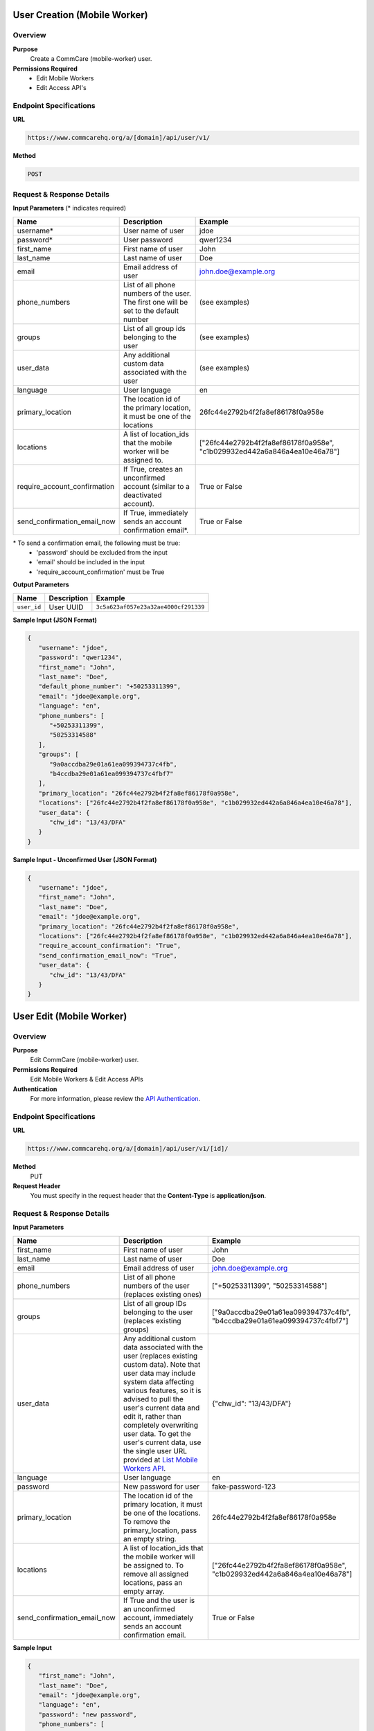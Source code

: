 
User Creation (Mobile Worker)
=============================

Overview
--------

**Purpose**
    Create a CommCare (mobile-worker) user.

**Permissions Required**
    - Edit Mobile Workers
    - Edit Access API's

Endpoint Specifications
-----------------------

**URL**

.. code-block:: text

    https://www.commcarehq.org/a/[domain]/api/user/v1/

**Method**

.. code-block:: text

    POST

Request & Response Details
---------------------------

**Input Parameters** (* indicates required)

.. list-table::
   :header-rows: 1

   * - Name
     - Description
     - Example
   * - username*
     - User name of user
     - jdoe
   * - password*
     - User password
     - qwer1234
   * - first_name
     - First name of user
     - John
   * - last_name
     - Last name of user
     - Doe
   * - email
     - Email address of user
     - john.doe@example.org
   * - phone_numbers
     - List of all phone numbers of the user. The first one will be set to the default number
     - (see examples)
   * - groups
     - List of all group ids belonging to the user
     - (see examples)
   * - user_data
     - Any additional custom data associated with the user
     - (see examples)
   * - language
     - User language
     - en
   * - primary_location
     - The location id of the primary location, it must be one of the locations
     - 26fc44e2792b4f2fa8ef86178f0a958e
   * - locations
     - A list of location_ids that the mobile worker will be assigned to.
     - ["26fc44e2792b4f2fa8ef86178f0a958e", "c1b029932ed442a6a846a4ea10e46a78"]
   * - require_account_confirmation
     - If True, creates an unconfirmed account (similar to a deactivated account).
     - True or False
   * - send_confirmation_email_now
     - If True, immediately sends an account confirmation email*.
     - True or False

\* To send a confirmation email, the following must be true:
    - 'password' should be excluded from the input
    - 'email' should be included in the input
    - 'require_account_confirmation' must be True

**Output Parameters**

.. list-table::
   :header-rows: 1

   * - Name
     - Description
     - Example
   * - ``user_id``
     - User UUID
     - ``3c5a623af057e23a32ae4000cf291339``

**Sample Input (JSON Format)**

.. code-block:: json

    {
       "username": "jdoe",
       "password": "qwer1234",
       "first_name": "John",
       "last_name": "Doe",
       "default_phone_number": "+50253311399",
       "email": "jdoe@example.org",
       "language": "en",
       "phone_numbers": [
          "+50253311399",
          "50253314588"
       ],
       "groups": [
          "9a0accdba29e01a61ea099394737c4fb",
          "b4ccdba29e01a61ea099394737c4fbf7" 
       ],
       "primary_location": "26fc44e2792b4f2fa8ef86178f0a958e", 
       "locations": ["26fc44e2792b4f2fa8ef86178f0a958e", "c1b029932ed442a6a846a4ea10e46a78"],
       "user_data": {
          "chw_id": "13/43/DFA"
       }
    }

**Sample Input - Unconfirmed User (JSON Format)**

.. code-block:: json

    {
       "username": "jdoe",
       "first_name": "John",
       "last_name": "Doe",
       "email": "jdoe@example.org",
       "primary_location": "26fc44e2792b4f2fa8ef86178f0a958e",
       "locations": ["26fc44e2792b4f2fa8ef86178f0a958e", "c1b029932ed442a6a846a4ea10e46a78"],
       "require_account_confirmation": "True",
       "send_confirmation_email_now": "True",
       "user_data": {
          "chw_id": "13/43/DFA"
       }
    }



User Edit (Mobile Worker)
=========================

Overview
--------

**Purpose**
    Edit CommCare (mobile-worker) user.

**Permissions Required**
    Edit Mobile Workers & Edit Access APIs

**Authentication**
    For more information, please review the `API Authentication <https://dimagi.atlassian.net/wiki/spaces/commcarepublic/pages/2279637003/CommCare+API+Overview#API-Authentication>`_.

Endpoint Specifications
-----------------------

**URL**

.. code-block:: text

    https://www.commcarehq.org/a/[domain]/api/user/v1/[id]/

**Method**
    PUT

**Request Header**
    You must specify in the request header that the **Content-Type** is **application/json**.


Request & Response Details
---------------------------

**Input Parameters**

.. list-table::
   :header-rows: 1

   * - Name
     - Description
     - Example
   * - first_name
     - First name of user
     - John
   * - last_name
     - Last name of user
     - Doe
   * - email
     - Email address of user
     - john.doe@example.org
   * - phone_numbers
     - List of all phone numbers of the user (replaces existing ones)
     - ["+50253311399", "50253314588"]
   * - groups
     - List of all group IDs belonging to the user (replaces existing groups)
     - ["9a0accdba29e01a61ea099394737c4fb", "b4ccdba29e01a61ea099394737c4fbf7"]
   * - user_data
     - Any additional custom data associated with the user (replaces existing custom data).
       Note that user data may include system data affecting various features,
       so it is advised to pull the user's current data and edit it, rather than
       completely overwriting user data. To get the user's current data, use the
       single user URL provided at `List Mobile Workers API <list-mobile-workers.rst>`_.
     - {"chw_id": "13/43/DFA"}
   * - language
     - User language
     - en
   * - password
     - New password for user
     - fake-password-123
   * - primary_location
     - The location id of the primary location, it must be one of the locations. To remove the primary_location, pass an empty string.
     - 26fc44e2792b4f2fa8ef86178f0a958e
   * - locations
     - A list of location_ids that the mobile worker will be assigned to. To remove all assigned locations, pass an empty array.
     - ["26fc44e2792b4f2fa8ef86178f0a958e", "c1b029932ed442a6a846a4ea10e46a78"]
   * - send_confirmation_email_now
     - If True and the user is an unconfirmed account, immediately sends an account confirmation email.
     - True or False

**Sample Input**

.. code-block:: json

    {
       "first_name": "John",
       "last_name": "Doe",
       "email": "jdoe@example.org",
       "language": "en",
       "password": "new password",
       "phone_numbers": [
          "+50253311399",
          "50253314588"
       ],
       "groups": [
          "9a0accdba29e01a61ea099394737c4fb",
          "b4ccdba29e01a61ea099394737c4fbf7"
       ],
       "primary_location": "26fc44e2792b4f2fa8ef86178f0a958e", 
       "locations": ["26fc44e2792b4f2fa8ef86178f0a958e", "c1b029932ed442a6a846a4ea10e46a78"],
       "send_confirmation_email_now": "True",
       "user_data": {
          "chw_id": "13/43/DFA"
       }
    }

User Delete (Mobile Worker)
===========================

Overview
--------

**Purpose**
    Delete a CommCare (mobile-worker) user.

**Permissions Required**
    - Edit Mobile Workers
    - Edit Access API's

Endpoint Specifications
-----------------------

**URL**

.. code-block:: text

    https://www.commcarehq.org/a/[domain]/api/user/v1/[id]/

**Method**

.. code-block:: text

    DELETE

**Authentication**
    For more information, please review  `API Authentication <https://dimagi.atlassian.net/wiki/spaces/commcarepublic/pages/2279637003/CommCare+API+Overview#API-Authentication>`_.
